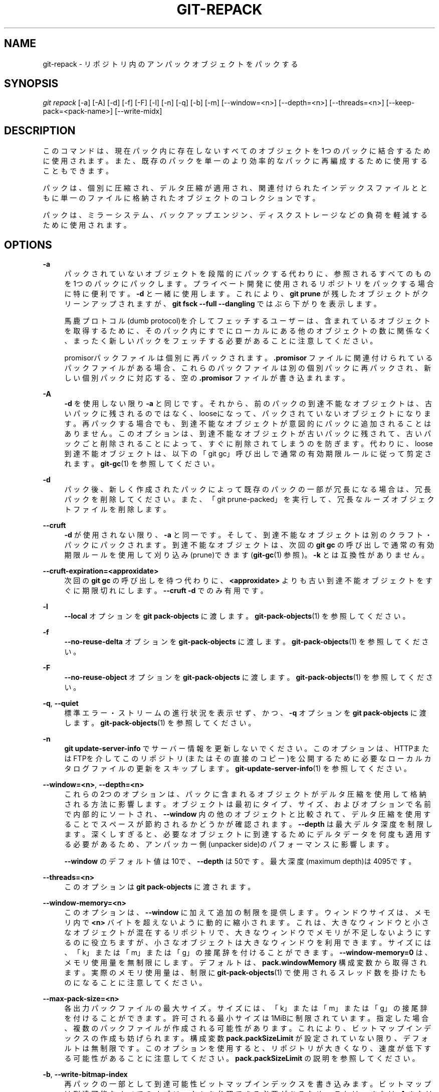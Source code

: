 '\" t
.\"     Title: git-repack
.\"    Author: [FIXME: author] [see http://docbook.sf.net/el/author]
.\" Generator: DocBook XSL Stylesheets v1.79.1 <http://docbook.sf.net/>
.\"      Date: 12/10/2022
.\"    Manual: Git Manual
.\"    Source: Git 2.38.0.rc1.238.g4f4d434dc6.dirty
.\"  Language: English
.\"
.TH "GIT\-REPACK" "1" "12/10/2022" "Git 2\&.38\&.0\&.rc1\&.238\&.g" "Git Manual"
.\" -----------------------------------------------------------------
.\" * Define some portability stuff
.\" -----------------------------------------------------------------
.\" ~~~~~~~~~~~~~~~~~~~~~~~~~~~~~~~~~~~~~~~~~~~~~~~~~~~~~~~~~~~~~~~~~
.\" http://bugs.debian.org/507673
.\" http://lists.gnu.org/archive/html/groff/2009-02/msg00013.html
.\" ~~~~~~~~~~~~~~~~~~~~~~~~~~~~~~~~~~~~~~~~~~~~~~~~~~~~~~~~~~~~~~~~~
.ie \n(.g .ds Aq \(aq
.el       .ds Aq '
.\" -----------------------------------------------------------------
.\" * set default formatting
.\" -----------------------------------------------------------------
.\" disable hyphenation
.nh
.\" disable justification (adjust text to left margin only)
.ad l
.\" -----------------------------------------------------------------
.\" * MAIN CONTENT STARTS HERE *
.\" -----------------------------------------------------------------
.SH "NAME"
git-repack \- リポジトリ内のアンパックオブジェクトをパックする
.SH "SYNOPSIS"
.sp
.nf
\fIgit repack\fR [\-a] [\-A] [\-d] [\-f] [\-F] [\-l] [\-n] [\-q] [\-b] [\-m] [\-\-window=<n>] [\-\-depth=<n>] [\-\-threads=<n>] [\-\-keep\-pack=<pack\-name>] [\-\-write\-midx]
.fi
.sp
.SH "DESCRIPTION"
.sp
このコマンドは、現在パック内に存在しないすべてのオブジェクトを1つのパックに結合するために使用されます。また、既存のパックを単一のより効率的なパックに再編成するために使用することもできます。
.sp
パックは、個別に圧縮され、デルタ圧縮が適用され、関連付けられたインデックスファイルとともに単一のファイルに格納されたオブジェクトのコレクションです。
.sp
パックは、ミラーシステム、バックアップエンジン、ディスクストレージなどの負荷を軽減するために使用されます。
.SH "OPTIONS"
.PP
\fB\-a\fR
.RS 4
パックされていないオブジェクトを段階的にパックする代わりに、参照されるすべてのものを1つのパックにパックします。プライベート開発に使用されるリポジトリをパックする場合に特に便利です。
\fB\-d\fR
と一緒に使用します。 これにより、
\fBgit prune\fR
が残したオブジェクトがクリーンアップされますが、
\fBgit fsck \-\-full \-\-dangling\fR
ではぶら下がりを表示します。
.sp
馬鹿プロトコル(dumb protocol)を介してフェッチするユーザーは、含まれているオブジェクトを取得するために、そのパック内にすでにローカルにある他のオブジェクトの数に関係なく、まったく新しいパックをフェッチする必要があることに注意してください。
.sp
promisorパックファイルは個別に再パックされます。
\fB\&.promisor\fR
ファイルに関連付けられているパックファイルがある場合、これらのパックファイルは別の個別パックに再パックされ、新しい個別パックに対応する、空の
\fB\&.promisor\fR
ファイルが書き込まれます。
.RE
.PP
\fB\-A\fR
.RS 4
\fB\-d\fR
を使用しない限り
\fB\-a\fR
と同じです。 それから、前のパックの到達不能なオブジェクトは、古いパックに残されるのではなく、looseになって、パックされていないオブジェクトになります。再パックする場合でも、到達不能なオブジェクトが意図的にパックに追加されることはありません。このオプションは、到達不能なオブジェクトが古いパックに残されて、古いパックごと削除されることによって、すぐに削除されてしまうのを防ぎます。代わりに、loose到達不能オブジェクトは、以下の 「git gc」呼び出しで通常の有効期限ルールに従って剪定されます。
\fBgit-gc\fR(1)
を参照してください。
.RE
.PP
\fB\-d\fR
.RS 4
パック後、新しく作成されたパックによって既存のパックの一部が冗長になる場合は、冗長パックを削除してください。 また、「git prune\-packed」を実行して、冗長なルーズオブジェクトファイルを削除します。
.RE
.PP
\fB\-\-cruft\fR
.RS 4
\fB\-d\fR
が使用されない限り、
\fB\-a\fR
と同一です。 そして、到達不能なオブジェクトは別のクラフト・パックにパックされます。 到達不能なオブジェクトは、次回の
\fBgit gc\fR
の呼び出しで通常の有効期限ルールを使用して刈り込み(prune)できます(\fBgit-gc\fR(1)
参照)。
\fB\-k\fR
とは互換性がありません。
.RE
.PP
\fB\-\-cruft\-expiration=<approxidate>\fR
.RS 4
次回の
\fBgit gc\fR
の呼び出しを待つ代わりに、
\fB<approxidate>\fR
よりも古い到達不能オブジェクトをすぐに期限切れにします。
\fB\-\-cruft \-d\fR
でのみ有用です。
.RE
.PP
\fB\-l\fR
.RS 4
\fB\-\-local\fR
オプションを
\fBgit pack\-objects\fR
に渡します。
\fBgit-pack-objects\fR(1)
を参照してください。
.RE
.PP
\fB\-f\fR
.RS 4
\fB\-\-no\-reuse\-delta\fR
オプションを
\fBgit\-pack\-objects\fR
に渡します。
\fBgit-pack-objects\fR(1)
を参照してください。
.RE
.PP
\fB\-F\fR
.RS 4
\fB\-\-no\-reuse\-object\fR
オプションを
\fBgit\-pack\-objects\fR
に渡します。
\fBgit-pack-objects\fR(1)
を参照してください。
.RE
.PP
\fB\-q\fR, \fB\-\-quiet\fR
.RS 4
標準エラー・ストリームの進行状況を表示せず、かつ、
\fB\-q\fR
オプションを
\fBgit pack\-objects\fR
に渡します。
\fBgit-pack-objects\fR(1)
を参照してください。
.RE
.PP
\fB\-n\fR
.RS 4
\fBgit update\-server\-info\fR
でサーバー情報を更新しないでください。このオプションは、HTTPまたはFTPを介してこのリポジトリ(またはその直接のコピー)を公開するために必要なローカルカタログファイルの更新をスキップします。
\fBgit-update-server-info\fR(1)
を参照してください。
.RE
.PP
\fB\-\-window=<n>\fR, \fB\-\-depth=<n>\fR
.RS 4
これらの2つのオプションは、パックに含まれるオブジェクトがデルタ圧縮を使用して格納される方法に影響します。オブジェクトは最初にタイプ、サイズ、およびオプションで名前で内部的にソートされ、
\fB\-\-window\fR
内の他のオブジェクトと比較されて、デルタ圧縮を使用することでスペースが節約されるかどうかが確認されます。
\fB\-\-depth\fR
は最大デルタ深度を制限します。深くしすぎると、必要なオブジェクトに到達するためにデルタデータを何度も適用する必要があるため、アンパッカー側(unpacker side)のパフォーマンスに影響します。
.sp
\fB\-\-window\fR
のデフォルト値は10で、
\fB\-\-depth\fR
は50です。最大深度(maximum depth)は4095です。
.RE
.PP
\fB\-\-threads=<n>\fR
.RS 4
このオプションは
\fBgit pack\-objects\fR
に渡されます。
.RE
.PP
\fB\-\-window\-memory=<n>\fR
.RS 4
このオプションは、
\fB\-\-window\fR
に加えて追加の制限を提供します。ウィンドウサイズは、メモリ内で
\fB<n>\fR
バイトを超えないように動的に縮小されます。これは、大きなウィンドウと小さなオブジェクトが混在するリポジトリで、大きなウィンドウでメモリが不足しないようにするのに役立ちますが、小さなオブジェクトは大きなウィンドウを利用できます。 サイズには、「k」または「m」または「g」の接尾辞を付けることができます。
\fB\-\-window\-memory=0\fR
は、メモリ使用量を無制限にします。 デフォルトは、
\fBpack\&.windowMemory\fR
構成変数から取得されます。 実際のメモリ使用量は、制限に
\fBgit-pack-objects\fR(1)
で使用されるスレッド数を掛けたものになることに注意してください。
.RE
.PP
\fB\-\-max\-pack\-size=<n>\fR
.RS 4
各出力パックファイルの最大サイズ。 サイズには、「k」または「m」または「g」の接尾辞を付けることができます。許可される最小サイズは1MiBに制限されています。 指定した場合、複数のパックファイルが作成される可能性があります。これにより、ビットマップインデックスの作成も妨げられます。構成変数
\fBpack\&.packSizeLimit\fR
が設定されていない限り、デフォルトは無制限です。このオプションを使用すると、リポジトリが大きくなり、速度が低下する可能性があることに注意してください。
\fBpack\&.packSizeLimit\fR
の説明を参照してください。
.RE
.PP
\fB\-b\fR, \fB\-\-write\-bitmap\-index\fR
.RS 4
再パックの一部として到達可能性ビットマップインデックスを書き込みます。ビットマップは到達可能なすべてのオブジェクトを参照できる必要があるため、これは
\fB\-a\fR
または
\fB\-A\fR
または
\fB\-m\fR
とともに使用する場合にのみ意味があります。このオプションは、
\fBrepack\&.writeBitmaps\fR
の設定を上書きします。 このオプションは、複数のパックファイルが作成された場合、 MIDX を書き込まない限り効果がありません(この場合、マルチパック・ビットマップが作成されます)。
.RE
.PP
\fB\-\-pack\-kept\-objects\fR
.RS 4
再パックするときは
\fB\&.keep\fR
ファイルにオブジェクトを含めます。
\fBpack\-objects\fR
が終了した後も
\fB\&.keep\fR
パックを削除しないことに注意してください。これは、オブジェクトを複製する可能性があることを意味しますが、これにより、プッシュまたはフェッチが同時に発生する場合にオプションを安全に使用できます。このオプションを指定すると、ビットマップ化されたパックファイルに必要なオブジェクトが確実に含まれるため、通常、
\fB\-b\fR
または
\fBrepack\&.writeBitmaps\fR
を使用してビットマップを書き込む場合にのみ役立ちます。
.RE
.PP
\fB\-\-keep\-pack=<pack\-name>\fR
.RS 4
指定されたパックを再パックから除外します。 これは、パックに
\fB\&.keep\fR
ファイルがあるのと同じです。
\fB<pack\-name>\fR
は、先頭にディレクトリがないパックファイル名です(例:
\fBpack\-123\&.pack\fR)。このオプションは、複数のパックを保持するために複数回指定できます。
.RE
.PP
\fB\-\-unpack\-unreachable=<when>\fR
.RS 4
到達不能なオブジェクトのパックをほどく(loose)ときは、
\fB<when>\fR
より古いオブジェクトをわざわざほどきません。これは、フォローアップで行う
\fBgit prune\fR
によってすぐに剪定されるオブジェクトの書き込みを最適化するために使用できます。
.RE
.PP
\fB\-k\fR, \fB\-\-keep\-unreachable\fR
.RS 4
\fB\-ad\fR
と一緒に使用すると、既存のパックから到達できないオブジェクトは、削除されるのではなく、パックファイルの最後に追加されます。さらに、到達不能なlooseオブジェクトはパックされます(そしてそれらのlooseオブジェクトは削除されます)。
.RE
.PP
\fB\-i\fR, \fB\-\-delta\-islands\fR
.RS 4
\fB\-\-delta\-islands\fR
オプションを
\fBgit\-pack\-objects\fR
に渡します。
\fBgit-pack-objects\fR(1)
を参照してください。
.RE
.PP
\fB\-g=<factor>\fR, \fB\-\-geometric=<factor>\fR
.RS 4
結果のパック構造を、連続する各パックに、次に大きいパックのオブジェクト数の少なくとも
\fB<factor>\fR
倍が含まれるように配置します。
.sp
\fBgit repack\fR
が、等比数列を確実にするために1つに再パックする必要があるパックファイルの「切り分け」を決断することによってこれを保証します。 大きいパックファイルの多く(そのパックに含まれるオブジェクトの数による)がそのまま残るように、パックファイルの最小セットを選択します。
.sp
他の再パックモードとは異なり、梱包するオブジェクトのセットは、「ロールアップ」(rolled\-up)されるパックのセットによって一意に決定されます。言い換えれば、等比数列を復元するために組み合わせる必要があると判断されたパックです。
.sp
\fB\-\-unpacked\fR
が指定されている場合、ルーズオブジェクトは、到達可能性に関係なく、この「ロールアップ」に暗黙的に含まれます。 これは将来変更される可能性があります。このオプション(大幅に異なる再パックモードを意味する)は、
\fBgit repack\fR
の他のすべてのオプションの組み合わせで機能することが保証されていません。
.sp
マルチパック・ビットマップを書き込む場合、
\fBgit repack\fR
は結果として最大のパックを MIDX によるオブジェクト選択の優先パックとして選択します(\fBgit-multi-pack-index\fR(1)
参照)。
.RE
.PP
\fB\-m\fR, \fB\-\-write\-midx\fR
.RS 4
非冗長(non\-redundant)パックを含むマルチパック・インデックス (\fBgit-multi-pack-index\fR(1)
参照) を作成します。
.RE
.SH "CONFIGURATION"
.sp
さまざまな構成変数がパッキングに影響します。 \fBgit-config\fR(1) を参照してください(「pack」と「delta」を検索してください)。
.sp
デフォルトでは、コマンドは \fB\-\-delta\-base\-offset\fR オプションを \fBgit pack\-objects\fR に渡します。これにより、通常、パックはわずかに小さくなりますが、生成されたパックは、バージョン1\&.4\&.4より古いバージョンのGitと互換性がありません。直接またはダムhttpプロトコルを介して、このような古いバージョンのGitとリポジトリを共有する必要がある場合は、構成変数 \fBrepack\&.UseDeltaBaseOffset\fR を \fBfalse\fR に設定して再パックする必要があります。この場合、必要に応じて変換がオンザフライで実行されるため、ネイティブプロトコルを介した古いGitバージョンからのアクセスではこのオプションの影響を受けません。
.sp
デルタ圧縮は、 \fBcore\&.bigFileThreshold\fR 構成変数より大きいオブジェクト、および属性 \fBdelta\fR がfalseに設定されているファイルでは使用されません。
.SH "SEE ALSO"
.sp
\fBgit-pack-objects\fR(1) \fBgit-prune-packed\fR(1)
.SH "GIT"
.sp
Part of the \fBgit\fR(1) suite

